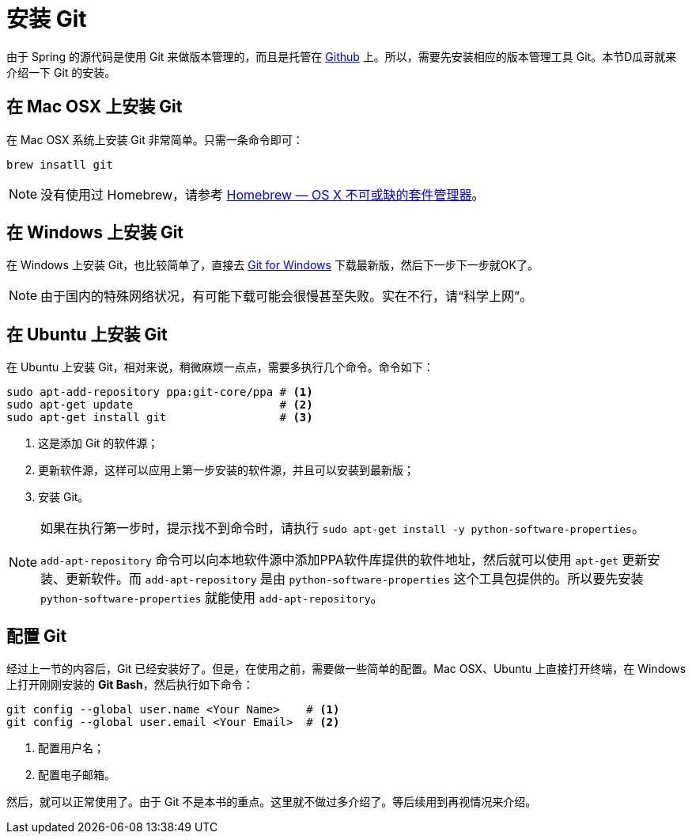 [#install-git]
= 安装 Git

由于 Spring 的源代码是使用 Git 来做版本管理的，而且是托管在 https://github.com/[Github^] 上。所以，需要先安装相应的版本管理工具 Git。本节D瓜哥就来介绍一下 Git 的安装。

[#install-git-on-mac]
== 在 Mac OSX 上安装 Git

在 Mac OSX 系统上安装 Git 非常简单。只需一条命令即可：

[source,bash,{source_attr}]
----
brew insatll git
----

NOTE: 没有使用过 Homebrew，请参考 https://brew.sh/index_zh-cn.html[Homebrew — OS X 不可或缺的套件管理器^]。

[#install-git-on-win]
== 在 Windows 上安装 Git

在 Windows 上安装 Git，也比较简单了，直接去 https://gitforwindows.org/[Git for Windows^] 下载最新版，然后下一步下一步就OK了。

NOTE: 由于国内的特殊网络状况，有可能下载可能会很慢甚至失败。实在不行，请“科学上网”。

[#install-git-on-linux]
== 在 Ubuntu 上安装 Git

在 Ubuntu 上安装 Git，相对来说，稍微麻烦一点点，需要多执行几个命令。命令如下：

[source,bash,{source_attr}]
----
sudo apt-add-repository ppa:git-core/ppa # <1>
sudo apt-get update                      # <2>
sudo apt-get install git                 # <3>
----
<1> 这是添加 Git 的软件源；
<2> 更新软件源，这样可以应用上第一步安装的软件源，并且可以安装到最新版；
<3> 安装 Git。

[NOTE]
====
如果在执行第一步时，提示找不到命令时，请执行 `sudo apt-get install -y python-software-properties`。

`add-apt-repository` 命令可以向本地软件源中添加PPA软件库提供的软件地址，然后就可以使用 `apt-get` 更新安装、更新软件。而 `add-apt-repository` 是由 `python-software-properties` 这个工具包提供的。所以要先安装 `python-software-properties` 就能使用 `add-apt-repository`。
====

[#config-git]
== 配置 Git

经过上一节的内容后，Git 已经安装好了。但是，在使用之前，需要做一些简单的配置。Mac OSX、Ubuntu 上直接打开终端，在 Windows 上打开刚刚安装的 *Git Bash*，然后执行如下命令：

[source,bash,{source_attr}]
----
git config --global user.name <Your Name>    # <1>
git config --global user.email <Your Email>  # <2>
----
<1> 配置用户名；
<2> 配置电子邮箱。

然后，就可以正常使用了。由于 Git 不是本书的重点。这里就不做过多介绍了。等后续用到再视情况来介绍。
